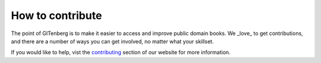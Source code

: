 =================
How to contribute
=================

The point of GITenberg is to make it easier to access and improve public domain books. 
We _love_ to get contributions, and there are a number of ways you can get involved, no matter what your skillset.

If you would like to help, vist the contributing_ section of our website for more information.

.. _contributing: http://gitenberg.github.io/#contributing
